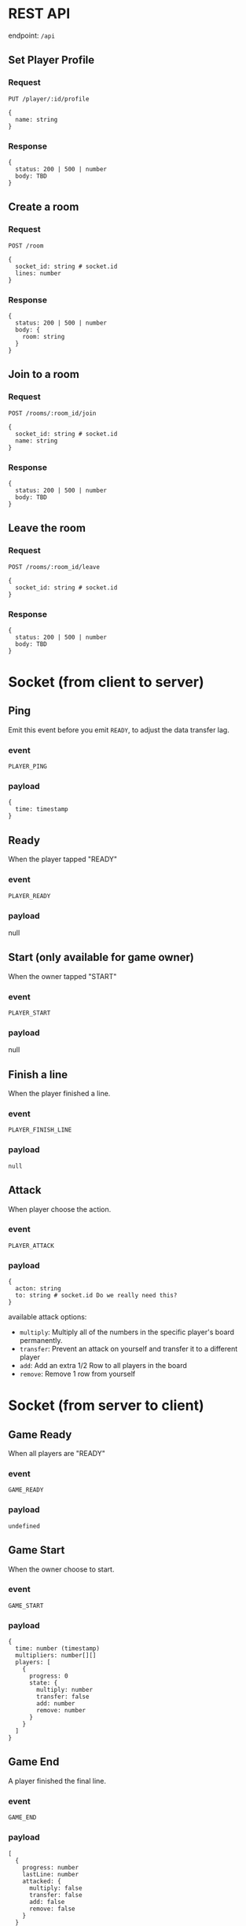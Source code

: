 #+startup: showall

* REST API

endpoint: =/api=

** Set Player Profile

*** Request

=PUT /player/:id/profile=

#+begin_example
{
  name: string
}
#+end_example

*** Response

#+begin_example
{
  status: 200 | 500 | number
  body: TBD
}
#+end_example


** Create a room

*** Request

=POST /room=

#+begin_example
{
  socket_id: string # socket.id
  lines: number
}
#+end_example

*** Response

#+begin_example
{
  status: 200 | 500 | number
  body: {
    room: string
  }
}
#+end_example


** Join to a room

*** Request

=POST /rooms/:room_id/join=

#+begin_example
{
  socket_id: string # socket.id
  name: string
}
#+end_example


*** Response

#+begin_example
{
  status: 200 | 500 | number
  body: TBD
}
#+end_example


** Leave the room

*** Request

=POST /rooms/:room_id/leave=

#+begin_example
{
  socket_id: string # socket.id
}
#+end_example


*** Response

#+begin_example
{
  status: 200 | 500 | number
  body: TBD
}
#+end_example


* Socket (from client to server)

** Ping

Emit this event before you emit =READY=, to adjust the data transfer lag.

*** event

=PLAYER_PING=

*** payload

#+begin_example
{
  time: timestamp
}
#+end_example

** Ready

When the player tapped "READY"

*** event

=PLAYER_READY=

*** payload

null

** Start (only available for game owner)

When the owner tapped "START"

*** event

=PLAYER_START=

*** payload

null

** Finish a line

When the player finished a line.

*** event

=PLAYER_FINISH_LINE=

*** payload

#+begin_example
null
#+end_example


** Attack

When player choose the action.

*** event

=PLAYER_ATTACK=

*** payload

#+begin_example
{
  acton: string
  to: string # socket.id Do we really need this?
}
#+end_example

available attack options:

- =multiply=: Multiply all of the numbers in the specific player's board permanently.
- =transfer=: Prevent an attack on yourself and transfer it to a different player
- =add=: Add an extra 1/2 Row to all players in the board
- =remove=: Remove 1 row from yourself


* Socket (from server to client)

** Game Ready

When all players are "READY"

*** event

=GAME_READY=

*** payload

#+begin_example
undefined
#+end_example


** Game Start

When the owner choose to start.

*** event

=GAME_START=

*** payload

#+begin_example
{
  time: number (timestamp)
  multipliers: number[][]
  players: [
    {
      progress: 0
      state: {
        multiply: number
        transfer: false
        add: number
        remove: number
      }
    }
  ]
}
#+end_example

** Game End

A player finished the final line.

*** event

=GAME_END=

*** payload

#+begin_example
[
  {
    progress: number
    lastLine: number
    attacked: {
      multiply: false
      transfer: false
      add: false
      remove: false
    }
  }
]
#+end_example

** Game Player Joined/Left

*** event

=GAME_PLAYER_JOINED=
=GAME_PLAYER_LEFT=

*** payload

#+begin_example
{
  players: [
    {
      socket_id: string
      name: string
    }
  ]
#+end_example

** Other Player State Change

*** event

=PLAYER_STATE_SYNC=

*** payload

#+begin_example
{
  players: [
    {
      progress: number
      lastLine: number
      attacked: {
        multiply: false
        transfer: false
        add: false
        remove: false
      }
    }
  ]
}
#+end_example

** Attacked From Other Player

*** event

=PLAYER_ATTACKED=

- =multiply=: Multiply all of the numbers in the specific player's board permanently.
- =transfer=: Prevent an attack on yourself and transfer it to a different player
- =add=: Add an extra 1/2 Row to all players in the board
- =remove=: Remove 1 row from yourself

*** payload

#+begin_example
{
  acton: string
  from: string # socket.id Do we really need this?
}
#+end_example

** Time Over

Players who do not reach a specific line by the time limit will be disqualified.

*** event

=PLAYER_TIMEOVER=

*** payload

null

